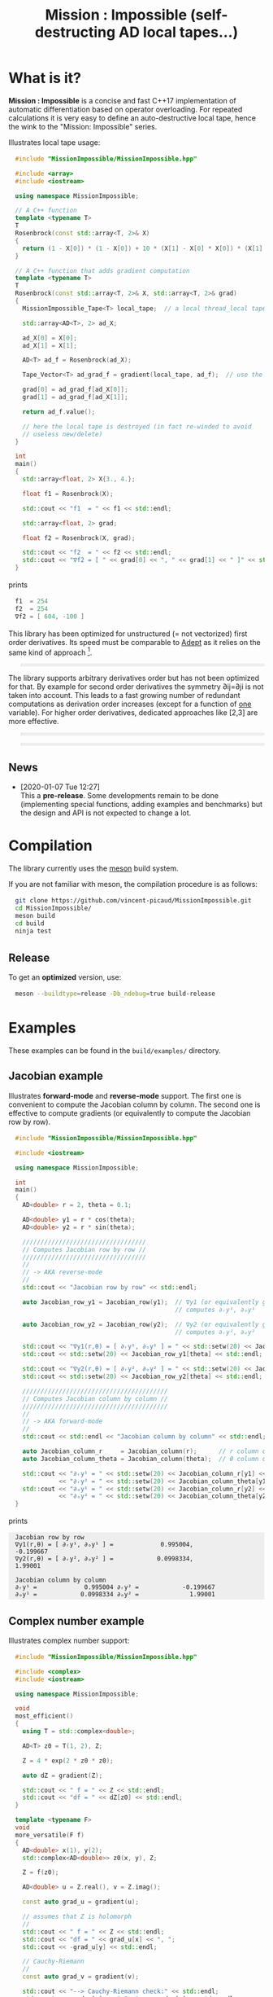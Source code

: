 #+OPTIONS: H:3 toc:t num:t \n:nil ::t |:t ^:{} -:t f:t *:t tex:t d:t tags:not-in-toc
#+HTML_HEAD_EXTRA: <style type="text/css"> blockquote {background:#EEEEEE; padding: 3px 13px}    </style>
#+HTML_HEAD_EXTRA: <style type="text/css"> pre {background:#EEEEEE; padding: 3px 13px}    </style>
#+TITLE: Mission : Impossible (self-destructing AD local tapes...)

* What is it?

*Mission : Impossible* is a concise and fast C++17 implementation of
automatic differentiation based on operator overloading. For repeated
calculations it is very easy to define an auto-destructive local tape,
hence the wink to the "Mission: Impossible" series.

[[file:figures/tape.jpeg][file:./figures/tape.jpeg]]

Illustrates local tape usage:

#+BEGIN_SRC sh :eval no-export :wrap "src cpp :eval never" :results output :exports results
cat $(pwd)/examples/local_tape.cpp
#+END_SRC

#+RESULTS:
#+BEGIN_src cpp :eval never
#include "MissionImpossible/MissionImpossible.hpp"

#include <array>
#include <iostream>

using namespace MissionImpossible;

// A C++ function
template <typename T>
T
Rosenbrock(const std::array<T, 2>& X)
{
  return (1 - X[0]) * (1 - X[0]) + 10 * (X[1] - X[0] * X[0]) * (X[1] - X[0] * X[0]);
}

// A C++ function that adds gradient computation
template <typename T>
T
Rosenbrock(const std::array<T, 2>& X, std::array<T, 2>& grad)
{
  MissionImpossible_Tape<T> local_tape;  // a local thread_local tape

  std::array<AD<T>, 2> ad_X;

  ad_X[0] = X[0];
  ad_X[1] = X[1];

  AD<T> ad_f = Rosenbrock(ad_X);

  Tape_Vector<T> ad_grad_f = gradient(local_tape, ad_f);  // use the local tape for ∇f

  grad[0] = ad_grad_f[ad_X[0]];
  grad[1] = ad_grad_f[ad_X[1]];

  return ad_f.value();

  // here the local tape is destroyed (in fact re-winded to avoid
  // useless new/delete)
}

int
main()
{
  std::array<float, 2> X{3., 4.};

  float f1 = Rosenbrock(X);

  std::cout << "f1  = " << f1 << std::endl;

  std::array<float, 2> grad;

  float f2 = Rosenbrock(X, grad);

  std::cout << "f2  = " << f2 << std::endl;
  std::cout << "∇f2 = [ " << grad[0] << ", " << grad[1] << " ]" << std::endl;
}
#+END_src

prints

#+BEGIN_SRC sh :eval no-export :wrap "src cpp :eval never" :results output :exports results
$(pwd)/build/examples/local_tape
#+END_SRC

#+RESULTS:
#+BEGIN_src cpp :eval never
f1  = 254
f2  = 254
∇f2 = [ 604, -100 ]
#+END_src

This library has been optimized for unstructured (= not vectorized)
first order derivatives. Its speed must be comparable to [[https://github.com/rjhogan/Adept-2][Adept]] as it
relies on the same kind of approach [1].

#+begin_quote
[1], Srajer, Filip, Zuzana Kukelova, and Andrew Fitzgibbon. "A
benchmark of selected algorithmic differentiation tools on some
problems in computer vision and machine learning." Optimization
Methods and Software 33.4-6 (2018): 889-906.
#+end_quote

The library supports arbitrary derivatives order but has not been
optimized for that. By example for second order derivatives the
symmetry ∂ij=∂ji is not taken into account. This leads to a fast
growing number of redundant computations as derivation order increases
(except for a function of _one_ variable).  For higher order
derivatives, dedicated approaches like [2,3] are more effective.

#+begin_quote
[2], Wang, Mu, Assefaw Gebremedhin, and Alex Pothen. "Capitalizing on
live variables: new algorithms for efficient Hessian computation via
automatic differentiation." Mathematical Programming Computation 8.4
(2016): 393-433.
#+end_quote

#+begin_quote
[3], Gower, Robert Mansel, and Artur L. Gower. "Higher-order reverse
automatic differentiation with emphasis on the third-order."
Mathematical Programming 155.1-2 (2016): 81-103.
#+end_quote

** News

   - [2020-01-07 Tue 12:27] \\
     This a *pre-release*. Some developments remain to be done
     (implementing special functions, adding examples and benchmarks)
     but the design and API is not expected to change a lot.

* Compilation

The library currently uses the [[https://mesonbuild.com/][meson]] build system.

If you are not familiar with meson, the compilation procedure is as
follows:

#+BEGIN_SRC sh :eval never
git clone https://github.com/vincent-picaud/MissionImpossible.git
cd MissionImpossible/
meson build
cd build
ninja test
#+END_SRC 

** Release

To get an *optimized* version, use:

#+BEGIN_SRC sh :eval never
meson --buildtype=release -Db_ndebug=true build-release
#+END_SRC

* Examples

These examples can be found in the =build/examples/= directory.

** Jacobian example

Illustrates *forward-mode* and *reverse-mode* support. The first one is
convenient to compute the Jacobian column by column. The second one is
effective to compute gradients (or equivalently to compute the
Jacobian row by row).

#+BEGIN_SRC sh :eval no-export :wrap "src cpp :eval never" :results output :exports results
cat $(pwd)/examples/Jacobian.cpp
#+END_SRC

#+RESULTS:
#+BEGIN_src cpp :eval never
#include "MissionImpossible/MissionImpossible.hpp"

#include <iostream>

using namespace MissionImpossible;

int
main()
{
  AD<double> r = 2, theta = 0.1;

  AD<double> y1 = r * cos(theta);
  AD<double> y2 = r * sin(theta);

  //////////////////////////////////
  // Computes Jacobian row by row //
  //////////////////////////////////
  //
  // -> AKA reverse-mode
  //
  std::cout << "Jacobian row by row" << std::endl;

  auto Jacobian_row_y1 = Jacobian_row(y1);  // ∇y1 (or equivalently gradient(y1))
                                            // computes ∂ᵣy¹, ∂ₒy¹
  
  auto Jacobian_row_y2 = Jacobian_row(y2);  // ∇y2 (or equivalently gradient(y2))
                                            // computes ∂ᵣy², ∂ₒy²

  std::cout << "∇y1(r,θ) = [ ∂ᵣy¹, ∂ₒy¹ ] = " << std::setw(20) << Jacobian_row_y1[r] << ", ";
  std::cout << std::setw(20) << Jacobian_row_y1[theta] << std::endl;

  std::cout << "∇y2(r,θ) = [ ∂ᵣy², ∂ₒy² ] = " << std::setw(20) << Jacobian_row_y2[r] << ", ";
  std::cout << std::setw(20) << Jacobian_row_y2[theta] << std::endl;

  ////////////////////////////////////////
  // Computes Jacobian column by column //
  ////////////////////////////////////////
  //
  // -> AKA forward-mode
  //
  std::cout << std::endl << "Jacobian column by column" << std::endl;

  auto Jacobian_column_r     = Jacobian_column(r);      // r column computes ∂ᵣy¹, ∂ᵣy²
  auto Jacobian_column_theta = Jacobian_column(theta);  // θ column compules ∂ₒy¹, ∂ₒy²

  std::cout << "∂ᵣy¹ = " << std::setw(20) << Jacobian_column_r[y1] << "\t"
            << "∂ᵣy² = " << std::setw(20) << Jacobian_column_theta[y1] << std::endl;
  std::cout << "∂ₒy¹ = " << std::setw(20) << Jacobian_column_r[y2] << "\t"
            << "∂ₒy² = " << std::setw(20) << Jacobian_column_theta[y2] << std::endl;
}
#+END_src

prints

#+BEGIN_SRC sh :eval no-export :wrap "example" :results output :exports results
$(pwd)/build/examples/Jacobian
#+END_SRC

#+RESULTS:
#+BEGIN_example
Jacobian row by row
∇y1(r,θ) = [ ∂ᵣy¹, ∂ₒy¹ ] =             0.995004,            -0.199667
∇y2(r,θ) = [ ∂ᵣy², ∂ₒy² ] =            0.0998334,              1.99001

Jacobian column by column
∂ᵣy¹ =             0.995004	∂ᵣy² =            -0.199667
∂ₒy¹ =            0.0998334	∂ₒy² =              1.99001
#+END_example


** Complex number example

Illustrates complex number support:

#+BEGIN_SRC sh :eval no-export :wrap "src cpp :eval never" :results output :exports results
cat $(pwd)/examples/ad_complex.cpp
#+END_SRC

#+RESULTS:
#+BEGIN_src cpp :eval never
#include "MissionImpossible/MissionImpossible.hpp"

#include <complex>
#include <iostream>

using namespace MissionImpossible;

void
most_efficient()
{
  using T = std::complex<double>;

  AD<T> z0 = T(1, 2), Z;

  Z = 4 * exp(2 * z0 * z0);

  auto dZ = gradient(Z);

  std::cout << " f = " << Z << std::endl;
  std::cout << "df = " << dZ[z0] << std::endl;
}

template <typename F>
void
more_versatile(F f)
{
  AD<double> x(1), y(2);
  std::complex<AD<double>> z0(x, y), Z;

  Z = f(z0);

  AD<double> u = Z.real(), v = Z.imag();

  const auto grad_u = gradient(u);

  // assumes that Z is holomorph
  //
  std::cout << " f = " << Z << std::endl;
  std::cout << "df = " << grad_u[x] << ", ";
  std::cout << -grad_u[y] << std::endl;

  // Cauchy-Riemann
  //
  const auto grad_v = gradient(v);

  std::cout << "--> Cauchy-Riemann check:" << std::endl;
  std::cout << grad_u[x] << " ?= " << grad_v[y] << std::endl;
  std::cout << grad_u[y] << " ?= " << -grad_v[x] << std::endl;
}

int
main()
{
  std::cout << "          f1:   " << std::endl;
  most_efficient();

  //================

  auto f_holomorph     = [](const auto& z) { return 4 * exp(2 * z * z); };
  auto f_not_holomorph = [](const auto& z) { return sqrt(z * conj(z)); };

  std::cout << std::endl << "Holomorph f1:   " << std::endl;
  more_versatile(f_holomorph);

  std::cout << std::endl << "Not holomorph f2: " << std::endl;
  more_versatile(f_not_holomorph);
}
#+END_src

prints:

#+BEGIN_SRC sh :eval no-export :wrap "example" :results output :exports results
$(pwd)/build/examples/ad_complex
#+END_SRC

#+RESULTS:
#+BEGIN_example
          f1:   
 f = (-0.00144263,+0.0098095)
df = (-0.0842465,+0.0276969)

Holomorph f1:   
 f = (-0.00144263,+0.0098095)
df = -0.0842465, +0.0276969
--> Cauchy-Riemann check:
-0.0842465 ?= -0.0842465
-0.0276969 ?= -0.0276969

Not holomorph f2: 
 f = (+2.23607,+0)
df = +0.447214, -0.894427
--> Cauchy-Riemann check:
+0.447214 ?= +0
+0.894427 ?= -0
#+END_example

** Hessian action Hv, directional derivatives

Illustrates Hessian action Hv=∇ <∇f,v> computation:

#+BEGIN_SRC sh :eval no-export :wrap "src cpp :eval never" :results output :exports results
cat $(pwd)/examples/Hv.cpp
#+END_SRC

#+RESULTS:
#+BEGIN_src cpp :eval never
#include "MissionImpossible/MissionImpossible.hpp"

using namespace MissionImpossible;

int
main()
{
  AD<AD<double>> x0(3), x1(4), y;

  y = (1 - x0) * (1 - x0) + 10 * (x1 - x0 * x0) * (x1 - x0 * x0);

  std::cout << "f = " << y << std::endl;

  auto y_gradient = gradient(y);  // Computes ∇f

  std::cout << "∇f= " << y_gradient[x0] << ", ";
  std::cout << y_gradient[x1] << std::endl;

  AD<double> z;

  double v0(5), v1(6);

  z = v0 * y_gradient[x0] + v1 * y_gradient[x1];  // Computes z=<∇f,v>

  auto z_gradient = gradient(z);  // Computes Hv = ∇z = ∇ <∇f,v>

  std::cout << "Hv= " << z_gradient[x0] << ", ";
  std::cout << z_gradient[x1] << std::endl;
}
#+END_src

prints

#+BEGIN_SRC sh :eval no-export :wrap "example" :results output :exports results
$(pwd)/build/examples/Hv
#+END_SRC

#+RESULTS:
#+BEGIN_example
f = +254
∇f= +604, -100
Hv= +3890, -480
#+END_example

** Third order example 

Illustrates nested computations support

#+BEGIN_SRC sh :eval no-export :wrap "src cpp :eval never" :results output :exports results
cat $(pwd)/examples/nested.cpp
#+END_SRC

#+RESULTS:
#+BEGIN_src cpp :eval never
#include "MissionImpossible/MissionImpossible.hpp"

#include <iostream>

using namespace MissionImpossible;

template <typename T>
auto
Rosenbrock(const T& x0, const T& x1)
{
  return (1 - x0) * (1 - x0) + 10 * (x1 - x0 * x0) * (x1 - x0 * x0);
}

// Third order demo
int
main()
{
  AD<AD<AD<double>>> x0(3), x1(4), y;

  y = Rosenbrock(x0, x1);

  auto grad = gradient(y);

  auto Hessian_x0_row = gradient(grad[x0]);
  auto Hessian_x1_row = gradient(grad[x1]);

  auto third_order_x0_x0_row = gradient(Hessian_x0_row[x0]);
  auto third_order_x0_x1_row = gradient(Hessian_x0_row[x1]);
  auto third_order_x1_x0_row = gradient(Hessian_x1_row[x0]);
  auto third_order_x1_x1_row = gradient(Hessian_x1_row[x1]);

  std::cout << "f     = " << y << std::endl;
  std::cout << std::endl;
  std::cout << "∂₀f   = " << grad[x0] << std::endl;
  std::cout << "∂₁f   = " << grad[x1] << std::endl;
  std::cout << std::endl;
  std::cout << "∂²₀₀f = " << Hessian_x0_row[x0] << std::endl;
  std::cout << "∂²₀₁f = " << Hessian_x0_row[x1] << std::endl;
  std::cout << "∂²₁₀f = " << Hessian_x1_row[x0] << std::endl;
  std::cout << "∂²₁₁f = " << Hessian_x1_row[x1] << std::endl;
  std::cout << std::endl;
  std::cout << "∂³₀₀₀f = " << third_order_x0_x0_row[x0] << std::endl;
  std::cout << "∂³₀₀₁f = " << third_order_x0_x0_row[x1] << std::endl;
  std::cout << "∂³₀₁₀f = " << third_order_x0_x1_row[x0] << std::endl;
  std::cout << "∂³₀₁₁f = " << third_order_x0_x1_row[x1] << std::endl;
  std::cout << "∂³₁₀₀f = " << third_order_x1_x0_row[x0] << std::endl;
  std::cout << "∂³₁₀₁f = " << third_order_x1_x0_row[x1] << std::endl;
  std::cout << "∂³₁₁₀f = " << third_order_x1_x1_row[x0] << std::endl;
  std::cout << "∂³₁₁₁f = " << third_order_x1_x1_row[x1] << std::endl;
}
#+END_src

which prints


#+BEGIN_SRC sh :eval no-export :wrap "example" :results output :exports results
$(pwd)/build/examples/nested
#+END_SRC

#+RESULTS:
#+BEGIN_example
f     = +254

∂₀f   = +604
∂₁f   = -100

∂²₀₀f = +922
∂²₀₁f = -120
∂²₁₀f = -120
∂²₁₁f = +20

∂³₀₀₀f = +720
∂³₀₀₁f = -40
∂³₀₁₀f = -40
∂³₀₁₁f = +0
∂³₁₀₀f = -40
∂³₁₀₁f = +0
∂³₁₁₀f = +0
∂³₁₁₁f = +0
#+END_example

# figures/tape.jpeg http://pixorblog.files.wordpress.com/2020/01/tape.jpeg
# ./figures/tape.jpeg http://pixorblog.files.wordpress.com/2020/01/tape-1.jpeg

* Documentation, how to use this library

This part focuses on the things to know to properly use this library.

** AD types

To compute derivatives you must use =AD<T>= types in place of the usual
=T= types (where =T= represents a real type like =float= or =double=):
- =AD<T>= for first order derivatives
- =AD<AD<T>>= for second order derivatives
- =AD<AD<AD<T>>>= for third order derivatives
- ...

*Note:* you must *always* initialize =AD<T>= variables before using them (in
order to register them in the tape).

*Example:*

#+BEGIN_SRC sh :eval no-export :wrap "src cpp :eval never" :results output :exports results
cat $(pwd)/examples/doc/ad.cpp
#+END_SRC

#+RESULTS:
#+BEGIN_src cpp :eval never
#include "MissionImpossible/MissionImpossible.hpp"

using namespace MissionImpossible;

int
main()
{
  // GOOD
  //================
  AD<double> x1, y1;

  x1 = 1;       // initializes x1
  y1 = 2 * x1;  // before usage

  auto grad1 = gradient(y1);  // OK

  // BAD
  //================
  AD<double> x2, y2;

  y2 = 2 * x2;  // use of x2 without initialization
                // triggers an assert(0) in DEBUG mode

  auto grad2 = gradient(y2); // undefined behavior
}
#+END_src

*** Constant scalar parameter 

The origin of the problem is not attached to this library, by example:

#+BEGIN_SRC sh :eval no-export :wrap "src cpp :eval never" :results output :exports results
cat $(pwd)/examples/doc/underlying_type.cpp
#+END_SRC

#+RESULTS:
#+BEGIN_src cpp :eval never
#include <vector>

// BAD
template <typename T>
void
scale_v1(const T scalar, std::vector<T>& v)
{
  // version 1
}

// GOOD
template <typename T>
void
scale_v2(const typename std::vector<T>::value_type scalar, std::vector<T>& v)
{
  // version 2
}

int
main()
{
  std::vector<double> v(10);

  scale_v1(2, v);  // <- does not compile
                   // "...deduced conflicting types for parameter ‘T’ (‘int’ and ‘double’)..."
  
  scale_v2(2, v);  // <- OK
}
#+END_src

The use of =typename std::vector<T>::value_type= avoids type conflict as
 now only one expression (here =std::vector<T>=) is used to deduce the
 type of T (further detail: [[https://en.cppreference.com/w/cpp/types/type_identity][cppreference: type_identity]]).

Back to this "Mission : Impossible" library, if one wants to define a
function that takes a *scalar* constant =10= and computes =10*x*x=, you must
use =Underlying_Type_t= (as a emplacement of =typename
std::vector<T>::value_type= in the previous example):

#+BEGIN_SRC sh :eval no-export :wrap "src cpp :eval never" :results output :exports results
cat $(pwd)/examples/doc/underlying_type_2.cpp
#+END_SRC

#+RESULTS:
#+BEGIN_src cpp :eval never
#include "MissionImpossible/MissionImpossible.hpp"

using namespace MissionImpossible;

template <typename T>
T
my_function(const AD_Underlying_Type_t<T> scalar_constant, const T x)
{
  return scalar_constant * x * x;
}

int
main()
{
  AD<AD<double>> x = 2, y;

  y = my_function(10, x);

  auto dy  = Jacobian_row(y);      // auto = Tape_Vector<AD<double>>
  auto d2y = Jacobian_row(dy[x]);  // auto = Tape_Vector<double>

  std::cout << "y   = " << y << std::endl;
  std::cout << "dy  = " << dy[x] << " dx" << std::endl;
  std::cout << "d2y = " << d2y[x] << " dx⊗dx" << std::endl;
}
#+END_src

which prints:

#+BEGIN_SRC sh :eval no-export :wrap "example" :results output :exports results
$(pwd)/build/examples/doc/underlying_type_2
#+END_SRC

#+RESULTS:
#+BEGIN_example
y   = +40
dy  = +40 dx
d2y = +20 dx⊗dx
#+END_example

** =underlying_value()=

Maybe the last function to know, but to use with care (as it shortcuts the flow of 
tape recording), is =underlying_value()=. This function
returns the underlying stored value. By example:

#+BEGIN_SRC sh :eval no-export :wrap "src cpp :eval never" :results output :exports results
cat $(pwd)/examples/doc/underlying_value.cpp
#+END_SRC

#+RESULTS:
#+BEGIN_src cpp :eval never
#include "MissionImpossible/MissionImpossible.hpp"

using namespace MissionImpossible;

int
main()
{
  AD<AD<double>> x = 2, y;

  y = 10 * x * x;

  auto dy  = Jacobian_row(y);      // auto = Tape_Vector<AD<double>>
  auto d2y = Jacobian_row(dy[x]);  // auto = Tape_Vector<double>

  double value_y   = underlying_value(y);
  double value_dy  = underlying_value(dy[x]);
  double value_d2y = underlying_value(d2y[x]);

  std::cout << "y   = " << value_y << std::endl;
  std::cout << "dy  = " << value_dy << " dx" << std::endl;
  std::cout << "d2y = " << value_d2y << " dx⊗dx" << std::endl;
}
#+END_src

#+BEGIN_SRC sh :eval no-export :wrap "example" :results output :exports results
$(pwd)/build/examples/doc/underlying_value
#+END_SRC

#+RESULTS:
#+BEGIN_example
y   = 40
dy  = 40 dx
d2y = 20 dx⊗dx
#+END_example

** Computing derivatives

   A differential evaluated at point X, dfₓ is a linear application
that can be represented (given basis) by a matrix (also known as
Jacobian) of components ∂ⱼfⁱ where i denotes rows and j columns.
You can compute the Jacobian:
- row by row using the =Jacobian_row()= function (fix i and compute ∂ⱼfⁱ
  for all j)
- column by column using the =Jacobian_column()= (fix j and compute ∂ⱼfⁱ
  for all i)

*Note:* in application we often encounter real functions. In that case
  there is only one row and the (total) differential is simply 

  dfₓ=Σ ∂ᵢf dxⁱ

  In that case it is clearly better to compute df row by row as we
  only have one row. We get a "row vector" that can be used to
  represent the gradient of f ("column vector", denoted by ∇fₓ):

  dfₓ.h = <∇fₓ,h>

  That is the reason why there is an alias of the =Jacobian_row()=
  function which is called =gradient()=.

*Example:* (I just reproduced the already given Jacobian example).

#+BEGIN_SRC sh :eval no-export :wrap "src cpp :eval never" :results output :exports results
cat $(pwd)/examples/doc/Jacobian.cpp
#+END_SRC

#+RESULTS:
#+BEGIN_src cpp :eval never
#include "MissionImpossible/MissionImpossible.hpp"

#include <iostream>

using namespace MissionImpossible;

int
main()
{
  AD<double> r = 2, theta = 0.1;

  AD<double> y1 = r * cos(theta);
  AD<double> y2 = r * sin(theta);

  //////////////////////////////////
  // Computes Jacobian row by row //
  //////////////////////////////////
  //
  // -> AKA reverse-mode
  //
  std::cout << "Jacobian row by row" << std::endl;

  auto Jacobian_row_y1 = Jacobian_row(y1);  // ∇y1 (or equivalently gradient(y1))
                                            // computes ∂ᵣy¹, ∂ₒy¹
  
  auto Jacobian_row_y2 = Jacobian_row(y2);  // ∇y2 (or equivalently gradient(y2))
                                            // computes ∂ᵣy², ∂ₒy²

  std::cout << "∇y1(r,θ) = [ ∂ᵣy¹, ∂ₒy¹ ] = " << std::setw(20) << Jacobian_row_y1[r] << ", ";
  std::cout << std::setw(20) << Jacobian_row_y1[theta] << std::endl;

  std::cout << "∇y2(r,θ) = [ ∂ᵣy², ∂ₒy² ] = " << std::setw(20) << Jacobian_row_y2[r] << ", ";
  std::cout << std::setw(20) << Jacobian_row_y2[theta] << std::endl;

  ////////////////////////////////////////
  // Computes Jacobian column by column //
  ////////////////////////////////////////
  //
  // -> AKA forward-mode
  //
  std::cout << std::endl << "Jacobian column by column" << std::endl;

  auto Jacobian_column_r     = Jacobian_column(r);      // r column computes ∂ᵣy¹, ∂ᵣy²
  auto Jacobian_column_theta = Jacobian_column(theta);  // θ column compules ∂ₒy¹, ∂ₒy²

  std::cout << "∂ᵣy¹ = " << std::setw(20) << Jacobian_column_r[y1] << "\t"
            << "∂ᵣy² = " << std::setw(20) << Jacobian_column_theta[y1] << std::endl;
  std::cout << "∂ₒy¹ = " << std::setw(20) << Jacobian_column_r[y2] << "\t"
            << "∂ₒy² = " << std::setw(20) << Jacobian_column_theta[y2] << std::endl;
}
#+END_src

#+BEGIN_SRC sh :eval no-export :wrap "example" :results output :exports results
$(pwd)/build/examples/doc/Jacobian
#+END_SRC

#+RESULTS:
#+BEGIN_example
Jacobian row by row
∇y1(r,θ) = [ ∂ᵣy¹, ∂ₒy¹ ] =             0.995004,            -0.199667
∇y2(r,θ) = [ ∂ᵣy², ∂ₒy² ] =            0.0998334,              1.99001

Jacobian column by column
∂ᵣy¹ =             0.995004	∂ᵣy² =            -0.199667
∂ₒy¹ =            0.0998334	∂ₒy² =              1.99001
#+END_example

*Note:* there are also variants of the =Jacobian_row()= and
=Jacobian_column()= that use local tape. In that case have a look at the "local tape" section and use:

#+BEGIN_SRC cpp :eval never 
MissionImpossible_Tape<double> local_tape;

// ... computations ...

auto row_by_row       = Jacobian_row(local_tape, y1);  // or equivalently gradient(local_tape,y1)
auto column_by_column = Jacobian_column(local_tape, r);
#+END_SRC

** Tape 

A =local_thread= tape is globally stored. You can access it by:

#+BEGIN_SRC cpp :eval never 

tape<T>();          // returns a reference Tape<T>& to the tape associated to AD<T>
tape<AD<T>>();      // returns a reference Tape<T>& to the tape associated to AD<AD<T>>
tape<AD<AD<T>>>();  // returns a reference Tape<T>& to the tape associated to AD<AD<AD<T>>>
                    // etc...
#+END_SRC

From the library user perspective, you can use these methods:

- =statement_size()=: returns the number of statements (= number of
  expresisons + number of declared =AD<T>= variables).
- =memory_size()=: used memory to store all the statements
- =allocated_memory_size()=: preallocated memory 

- =reset()= rewind the tape at the beginning, do not release currently
  allocated tape memory. *Attention*: this *invalidates* all previously
  declared =AD<T>= variable.
- =clear()= rewind the tape at the beginning and release allocated
  memory. *Attention*: this *invalidates* all previously declared =AD<T>=
  variable.

#+BEGIN_SRC sh :eval no-export :wrap "src cpp :eval never" :results output :exports results
cat $(pwd)/examples/doc/tape_info.cpp
#+END_SRC

#+RESULTS:
#+BEGIN_src cpp :eval never
#include "MissionImpossible/MissionImpossible.hpp"

using namespace MissionImpossible;

int
main()
{
  auto print_tape_size = [](auto msg) {
    std::cout << std::endl << ">>> " << msg << std::endl;
    std::cout << "statements                : " << tape<double>().statement_size() << std::endl;
    std::cout << "memory           (kBytes) : " << tape<double>().memory_size()/1024 << std::endl;
    std::cout << "allocated memory (kBytes) : " << tape<double>().allocated_memory_size()/1024 << std::endl;
  };

  print_tape_size("Initial tape state (contains a small amount of preallocated memory)");

  for (size_t i = 1; i < 1000; ++i)
  {
    AD<double> x0 = 2, x1 = 3, y;

    y = 4 * x0 + 2 * x1;
  }

  print_tape_size("Final tape state (tape has allocated some fresh memory)");

  tape<double>().reset();
  print_tape_size("after tape.reset() (the extra allocated memory is not released)");

  tape<double>().clear();
  print_tape_size("after tape.clear() (releases extra memory and starts with a new tape)");
}
#+END_src

#+BEGIN_SRC sh :eval no-export :wrap "example" :results output :exports results
$(pwd)/build/examples/doc/tape_info
#+END_SRC

#+RESULTS:
#+BEGIN_example

>>> Initial tape state (contains a small amount of preallocated memory)
statements                : 0
memory           (kBytes) : 0
allocated memory (kBytes) : 24

>>> Final tape state (tape has allocated some fresh memory)
statements                : 2997
memory           (kBytes) : 54
allocated memory (kBytes) : 64

>>> after tape.reset() (the extra allocated memory is not released)
statements                : 0
memory           (kBytes) : 0
allocated memory (kBytes) : 64

>>> after tape.clear() (releases extra memory and starts with a new tape)
statements                : 0
memory           (kBytes) : 0
allocated memory (kBytes) : 24
#+END_example

** Local Tape

If you want to do local computations and release tape memory afterward
you can use a local tape. 

#+BEGIN_SRC sh :eval no-export :wrap "src cpp :eval never" :results output :exports results
cat $(pwd)/examples/doc/local_tape_memory.cpp
#+END_SRC

#+RESULTS:
#+BEGIN_src cpp :eval never
#include "MissionImpossible/MissionImpossible.hpp"

using namespace MissionImpossible;

int
main()
{
  auto print_tape_size = [](auto msg) {
    std::cout << std::endl << ">>> " << msg << std::endl;
    std::cout << "statements : " << tape<double>().statement_size() << std::endl;
    std::cout << "memory     : " << tape<double>().memory_size() << std::endl;
  };

  print_tape_size("Initial tape state");

  AD<double> x0 = 2, x1 = 3, y;

  y = 4 * x0 + 2 * x1;

  auto grad = gradient(y);

  std::cout << std::endl
            << "f: " << y << ", grad: [ " << grad[x0] << ", " << grad[x1] << " ]" << std::endl;

  print_tape_size("Final tape state");

  std::cout  << std::endl << "[[ Same computation but using a local tape ]]" << std::endl;

  print_tape_size("Initial tape state");

  {
    MissionImpossible_Tape<double> local_tape;

    AD<double> x0 = 2, x1 = 3, y;

    y = 4 * x0 + 2 * x1;

    auto grad = gradient(local_tape, y);  // <- here gradient use the local_tape

    std::cout << std::endl
              << "f: " << y << ", grad: [ " << grad[x0] << ", " << grad[x1] << " ]" << std::endl;
  }

  print_tape_size("Final tape state (global tape state has not changed)");
}
#+END_src


#+BEGIN_SRC sh :eval no-export :wrap "example" :results output :exports results
$(pwd)/build/examples/doc/local_tape_memory
#+END_SRC

#+RESULTS:
#+BEGIN_example

>>> Initial tape state
statements : 0
memory     : 8

f: +14, grad: [ +4, +2 ]

>>> Final tape state
statements : 3
memory     : 64

[[ Same computation but using a local tape ]]

>>> Initial tape state
statements : 3
memory     : 64

f: +14, grad: [ +4, +2 ]

>>> Final tape state (global tape state has not changed)
statements : 3
memory     : 64
#+END_example


If you use a local tape you must take care of only
using =AD<T>= declared in the scope of this local tape. By example:

#+BEGIN_SRC sh :eval no-export :wrap "src cpp :eval never" :results output :exports results
cat $(pwd)/examples/doc/local_tape.cpp
#+END_SRC

#+RESULTS:
#+BEGIN_src cpp :eval never
#include "MissionImpossible/MissionImpossible.hpp"

using namespace MissionImpossible;

int
main()
{
  // GOOD
  //================
  {
    MissionImpossible_Tape<double> local_tape;

    AD<double> x0 = 2, x1 = 3, y;

    y = 4 * x0 + 2 * x1;

    auto grad = gradient(local_tape, y);
  }

  // GOOD
  //================
  AD<double> a = 1;  // Ok, as "a" is not used in local_tape scope

  {
    MissionImpossible_Tape<double> local_tape;

    AD<double> x0 = 2, x1 = 3, y;

    y = 4 * x0 + 2 * x1;

    auto grad = gradient(local_tape, y);
  }

  //  BAD
  //================
  {
    MissionImpossible_Tape<double> local_tape;

    AD<double> x0 = 2, x1 = 3, y;

    y = 4 * x0 + 2 * x1 + a;  // BAD: "a" was not declared in the tape scope

    auto grad = gradient(local_tape, y);  // Undefined behavior. In
					  // DEBUG mode triggers an
					  // assert(0)
  }
}
#+END_src

*Note:* local tapes can be nested too (but you still have to respect
 variable scopes!).

